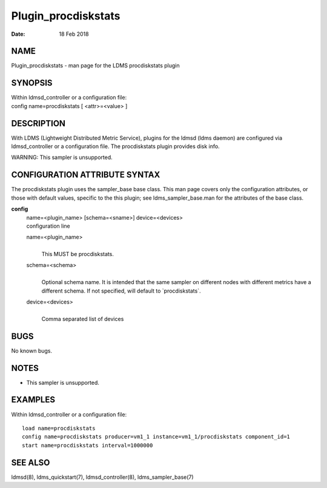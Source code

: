 ====================
Plugin_procdiskstats
====================

:Date:   18 Feb 2018

NAME
====

Plugin_procdiskstats - man page for the LDMS procdiskstats plugin

SYNOPSIS
========

| Within ldmsd_controller or a configuration file:
| config name=procdiskstats [ <attr>=<value> ]

DESCRIPTION
===========

With LDMS (Lightweight Distributed Metric Service), plugins for the
ldmsd (ldms daemon) are configured via ldmsd_controller or a
configuration file. The procdiskstats plugin provides disk info.

WARNING: This sampler is unsupported.

CONFIGURATION ATTRIBUTE SYNTAX
==============================

The procdiskstats plugin uses the sampler_base base class. This man page
covers only the configuration attributes, or those with default values,
specific to the this plugin; see ldms_sampler_base.man for the
attributes of the base class.

**config**
   | name=<plugin_name> [schema=<sname>] device=<devices>
   | configuration line

   name=<plugin_name>
      | 
      | This MUST be procdiskstats.

   schema=<schema>
      | 
      | Optional schema name. It is intended that the same sampler on
        different nodes with different metrics have a different schema.
        If not specified, will default to \`procdiskstats`.

   device=<devices>
      | 
      | Comma separated list of devices

BUGS
====

No known bugs.

NOTES
=====

-  This sampler is unsupported.

EXAMPLES
========

Within ldmsd_controller or a configuration file:

::

   load name=procdiskstats
   config name=procdiskstats producer=vm1_1 instance=vm1_1/procdiskstats component_id=1
   start name=procdiskstats interval=1000000

SEE ALSO
========

ldmsd(8), ldms_quickstart(7), ldmsd_controller(8), ldms_sampler_base(7)
